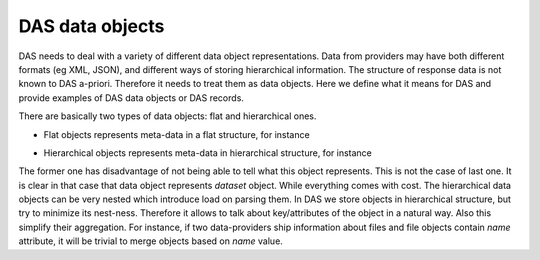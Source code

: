 .. _data_objects:

DAS data objects
================

DAS needs to deal with a variety of different data object representations.
Data from providers may have both different formats (eg XML, JSON), and
different ways of storing hierarchical information. The structure of response
data is not known to DAS a-priori. Therefore it needs to treat them as data objects. Here
we define what it means for DAS and provide examples of DAS data objects
or DAS records.

There are basically two types of data objects: flat and hierarchical ones.

- Flat objects represents meta-data in a flat structure, for instance

.. doctest::

   {"dataset":"abc", size:1, "location":"CERN"}

- Hierarchical objects represents meta-data in hierarchical structure, for
  instance

.. doctest::

   {"dataset": {"name":"abc", size:1, "location":"CERN"}}

The former one has disadvantage of not being able to tell what this object
represents. This is not the case of last one. It is clear in that case
that data object represents *dataset* object. While everything comes with
cost. The hierarchical data objects can be very nested which introduce
load on parsing them. In DAS we store objects in hierarchical structure, but
try to minimize its nest-ness. Therefore it allows to talk about key/attributes
of the object in a natural way. Also this simplify their aggregation. For instance,
if two data-providers ship information about files and file objects contain
*name* attribute, it will be trivial to merge objects based on *name* value.
